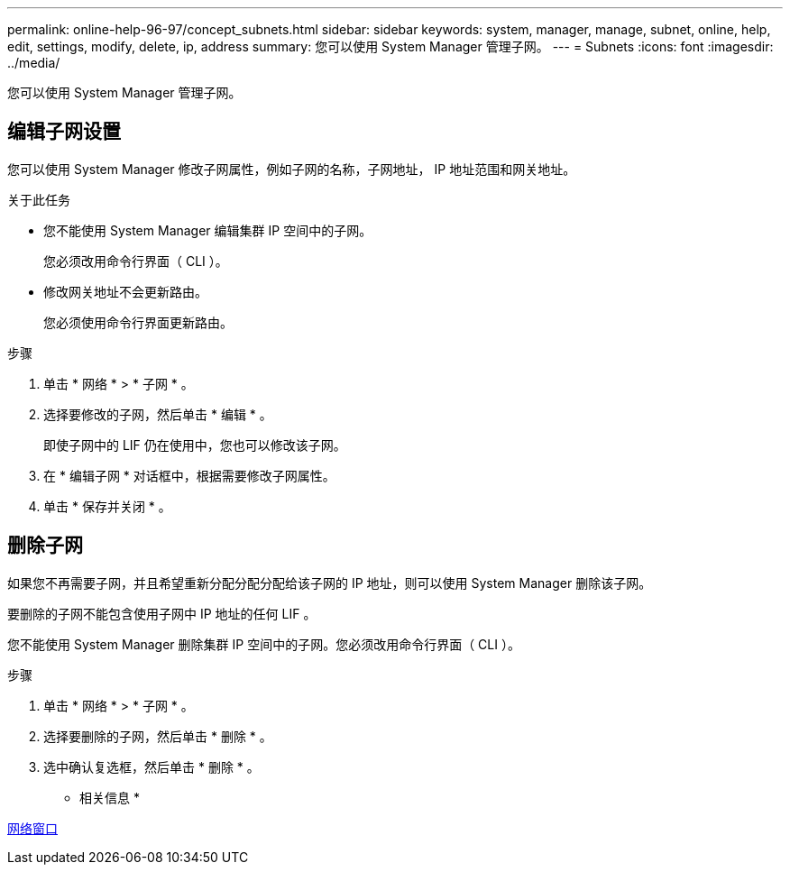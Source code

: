 ---
permalink: online-help-96-97/concept_subnets.html 
sidebar: sidebar 
keywords: system, manager, manage, subnet, online, help, edit, settings, modify, delete, ip, address 
summary: 您可以使用 System Manager 管理子网。 
---
= Subnets
:icons: font
:imagesdir: ../media/


[role="lead"]
您可以使用 System Manager 管理子网。



== 编辑子网设置

[role="lead"]
您可以使用 System Manager 修改子网属性，例如子网的名称，子网地址， IP 地址范围和网关地址。

.关于此任务
* 您不能使用 System Manager 编辑集群 IP 空间中的子网。
+
您必须改用命令行界面（ CLI ）。

* 修改网关地址不会更新路由。
+
您必须使用命令行界面更新路由。



.步骤
. 单击 * 网络 * > * 子网 * 。
. 选择要修改的子网，然后单击 * 编辑 * 。
+
即使子网中的 LIF 仍在使用中，您也可以修改该子网。

. 在 * 编辑子网 * 对话框中，根据需要修改子网属性。
. 单击 * 保存并关闭 * 。




== 删除子网

如果您不再需要子网，并且希望重新分配分配分配给该子网的 IP 地址，则可以使用 System Manager 删除该子网。

要删除的子网不能包含使用子网中 IP 地址的任何 LIF 。

您不能使用 System Manager 删除集群 IP 空间中的子网。您必须改用命令行界面（ CLI ）。

.步骤
. 单击 * 网络 * > * 子网 * 。
. 选择要删除的子网，然后单击 * 删除 * 。
. 选中确认复选框，然后单击 * 删除 * 。


* 相关信息 *

xref:reference_network_window.adoc[网络窗口]
